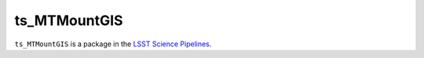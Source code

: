 #############
ts_MTMountGIS
#############

``ts_MTMountGIS`` is a package in the `LSST Science Pipelines <https://pipelines.lsst.io>`_.

.. Add a brief (few sentence) description of what this package provides.
